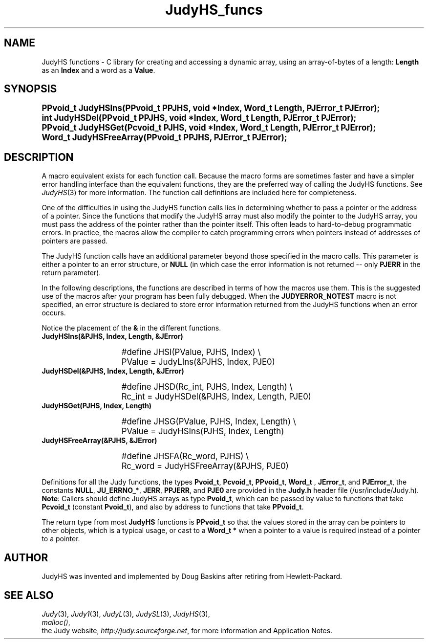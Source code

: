 .\" Auto-translated to nroff -man from ext/JudyHS_funcs_3.htm by ../tool/jhton at Wed Jul 19 12:16:14 2017
.\" @(#) $Revision: 4.5 $ $Source: /cvsroot/judy/doc/ext/JudyHS_funcs_3.htm,v $ ---
.TA j
.TH JudyHS_funcs 3
.ds )H Hewlett-Packard Company
.ds ]W      
.PP
.SH NAME
JudyHS functions -
C library for creating and accessing a dynamic array,
using an array-of-bytes of a length: \fBLength\fP as an \fBIndex\fP and a word
as a \fBValue\fP.
.PP
.SH SYNOPSIS
.PP
.nf
.ps +1
.ft B
PPvoid_t JudyHSIns(PPvoid_t PPJHS, void *Index, Word_t Length, PJError_t PJError);
int      JudyHSDel(PPvoid_t PPJHS, void *Index, Word_t Length, PJError_t PJError);
PPvoid_t JudyHSGet(Pcvoid_t  PJHS, void *Index, Word_t Length, PJError_t PJError);
Word_t   JudyHSFreeArray(PPvoid_t PPJHS, PJError_t PJError);
.ft P
.ps
.fi
.PP
.SH DESCRIPTION
A macro equivalent exists for each function call.  Because the macro
forms are sometimes faster and have a simpler error handling interface
than the equivalent functions, they are the preferred way of calling the
JudyHS functions.
See \fIJudyHS\fP(3)
for more information.
The function call definitions are included here for completeness.
.PP
One of the difficulties in using the JudyHS function calls lies in
determining whether to pass a pointer or the address of a pointer.
Since the functions that modify the JudyHS array must also modify the
pointer to the JudyHS array, you must pass the address of the pointer
rather than the pointer itself.
This often leads to hard-to-debug programmatic errors.
In practice, the macros allow the compiler to catch programming
errors when pointers instead of addresses of pointers are passed.
.PP
The JudyHS function calls have an additional parameter beyond those
specified in the macro calls.  This parameter is either a pointer to an
error structure, or \fBNULL\fP (in which case the error information is
not returned -- only \fBPJERR\fP in the return parameter).
.PP
In the following descriptions, the functions are described in
terms of how the macros use them.
This is the suggested use
of the macros after your program has been fully debugged.
When the \fBJUDYERROR_NOTEST\fP macro is not specified,
an error structure is declared to store error information
returned from the JudyHS functions when an error occurs.
.PP
Notice the placement of the \fB&\fP in the different functions.
.PP
.TP 15
 \fBJudyHSIns(&PJHS, Index, Length, &JError)\fP
.IP
.nf
.ps +1
#define JHSI(PValue, PJHS, Index) \\
   PValue = JudyLIns(&PJHS, Index, PJE0)
.IP
.ps
.fi
.IP
.TP 15
 \fBJudyHSDel(&PJHS, Index, Length, &JError)\fP
.IP
.nf
.ps +1
#define JHSD(Rc_int, PJHS, Index, Length) \\
   Rc_int = JudyHSDel(&PJHS, Index, Length, PJE0)
.IP
.ps
.fi
.IP
.TP 15
 \fBJudyHSGet(PJHS, Index, Length)\fP
.IP
.nf
.ps +1
#define JHSG(PValue, PJHS, Index, Length) \\
   PValue = JudyHSIns(PJHS, Index, Length)
.IP
.ps
.fi
.IP
.TP 15
 \fBJudyHSFreeArray(&PJHS, &JError)\fP
.IP
.nf
.ps +1
#define JHSFA(Rc_word, PJHS) \\
   Rc_word = JudyHSFreeArray(&PJHS, PJE0)
.IP
.ps
.fi
.PP
Definitions for all the Judy functions, the types
\fBPvoid_t\fP,
\fBPcvoid_t\fP,
\fBPPvoid_t\fP,
\fBWord_t \fP,
\fBJError_t\fP,
and
\fBPJError_t\fP,
the constants
\fBNULL\fP,
\fBJU_ERRNO_*\fP,
\fBJERR\fP,
\fBPPJERR\fP,
and
\fBPJE0\fP
are provided in the \fBJudy.h\fP header file
(/usr/include/Judy.h).
\fBNote\fP:  Callers should define JudyHS arrays as type \fBPvoid_t\fP,
which can be passed by value to functions that take
\fBPcvoid_t\fP (constant \fBPvoid_t\fP),
and also by address to functions that take \fBPPvoid_t\fP.
.PP
The return type from most \fBJudyHS\fP functions is \fBPPvoid_t\fP so
that the values stored in the array can be pointers to other objects,
which is a typical usage, or cast to a \fBWord_t *\fP when a pointer
to a value is required instead of a pointer to a pointer.
.PP
.SH AUTHOR
JudyHS was invented and implemented by Doug Baskins after retiring from Hewlett-Packard.
.PP
.SH SEE ALSO
\fIJudy\fP(3),
\fIJudy1\fP(3),
\fIJudyL\fP(3),
\fIJudySL\fP(3),
\fIJudyHS\fP(3),
.br
\fImalloc()\fP,
.br
the Judy website,
\fIhttp://judy.sourceforge.net\fP,
for more information and Application Notes.
